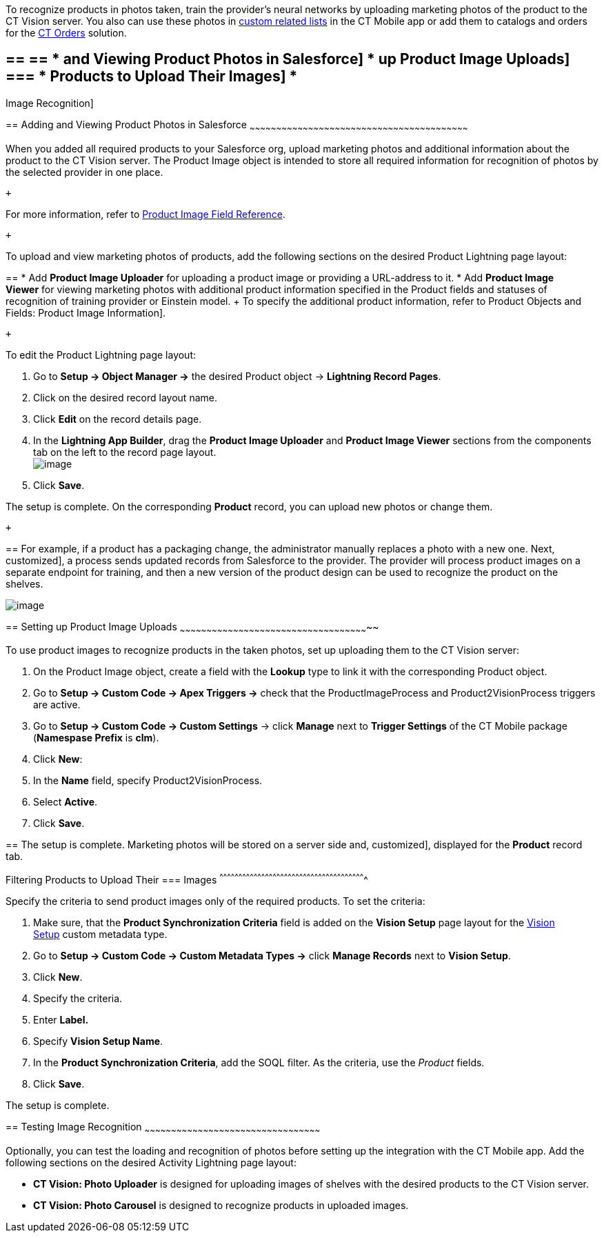 To recognize products in photos taken, train the provider's neural
networks by uploading marketing photos of the product to the CT Vision
server. You also can use these photos
in https://help.customertimes.com/articles/ct-mobile-ios-en/custom-related-lists[custom
related lists] in the CT Mobile app or add them to catalogs and orders
for
the https://help.customertimes.com/articles/ct-orders-3-0/ct-orders-solution[CT
Orders] solution.

== == == * and Viewing Product Photos in Salesforce] * up Product Image Uploads] === * Products to Upload Their Images] *
Image Recognition]

== 
[[h2__1751244368]] Adding and Viewing Product Photos in Salesforce
~~~~~~~~~~~~~~~~~~~~~~~~~~~~~~~~~~~~~~~~~~~~~~~~~~~~~~~~~~~~~~~~~~~~~~~~~~~~~~~~~~~~~~~~~~~~~~~~~~~~~~~~~~~~~~~~~~~~~~~~~~~

When you added all required products to your Salesforce org, upload
marketing photos and additional information about the product to the CT
Vision server. The Product Image object is intended to store all
required information for recognition of photos by the selected provider
in one place. 

 +

For more information, refer
to link:product-image-field-reference.html[Product Image Field
Reference].

 +

To upload and view marketing photos of products, add the following
sections on the desired Product Lightning page layout:

== 
* Add *Product Image Uploader* for uploading a product image or providing a URL-address to it. * Add *Product Image Viewer* for viewing marketing photos with additional product information specified in the Product fields and statuses of recognition of training provider or Einstein model. + To specify the additional product information, refer to
Product Objects and Fields: Product Image Information].

 +

To edit the Product Lightning page layout:

1.  Go to *Setup → Object Manager →* the desired Product
object → *Lightning Record Pages*.
2.  Click on the desired record layout name.
3.  Click *Edit* on the record details page. +
4.  In the *Lightning App Builder*, drag the *Product Image Uploader*
and *Product Image Viewer* sections from the components tab on the left
to the record page layout. +
image:../Storage/ct-vision-ir-en-publication/2021-08-13_12-04-47.png[image] +
5.  Click *Save*. +

The setup is complete. On the corresponding *Product* record, you can
upload new photos or change them.

 +

== 
For example, if a product has a packaging change, the administrator manually replaces a photo with a new one. Next,
customized], a process sends updated records from Salesforce to the
provider. The provider will process product images on a separate
endpoint for training, and then a new version of the product design can
be used to recognize the product on the shelves.  +

image:../Storage/ct-vision-ir-en-publication/Product%20Image%20section%20on%20Product%20page.png[image]

== 
[[h2__518870114]] Setting up Product Image Uploads
~~~~~~~~~~~~~~~~~~~~~~~~~~~~~~~~~~~~~~~~~~~~~~~~~~~~~~~~~~~~~~~~~~~~~~~~~~~~~~~~~~~~~~~~~~~~~~~~~~~~~~~~~~~

To use product images to recognize products in the taken photos, set up
uploading them to the CT Vision server: 

1.  On the Product Image object, create a field with the *Lookup* type
to link it with the corresponding Product object.
2.  Go to *Setup → Custom Code → Apex Triggers →* check that
the ProductImageProcess and Product2VisionProcess triggers are active.
3.  Go to *Setup → Custom Code → Custom Settings* → click *Manage* next
to *Trigger Settings* of the CT Mobile package (*Namespase Prefix* is
*clm*).
4.  Click *New*:
1.  In the *Name* field, specify Product2VisionProcess.
2.  Select *Active*.
5.  Click *Save*.

== 
The setup is complete. Marketing photos will be stored on a server side and,
customized], displayed for the *Product* record tab.

[[h3_1021024571]]
Filtering Products to Upload Their
=== Images
^^^^^^^^^^^^^^^^^^^^^^^^^^^^^^^^^^^^^^^^^^^^^^^^^^^^^^^^^^^^^^^^^^^^^^^^^^^^^^^^^^^^^^^^^^^^^^^^^^^^^^^^^^^^^^^^^^^

Specify the criteria to send product images only of the required
products. To set the criteria:

1.  Make sure, that the **Product Synchronization Criteria** field is
added on the **Vision Setup** page layout for
the link:vision-setup-field-reference.html[Vision Setup] custom metadata
type. 
2.  Go to *Setup → Custom Code → Custom Metadata Types →* click *Manage
Records* next to *Vision Setup*.
3.  Click *New*.
4.  Specify the criteria.
1.  Enter *Label.*
2.  Specify *Vision Setup Name*.
3.  In the *Product Synchronization Criteria*, add the SOQL filter. As
the criteria, use the _Product_ fields.
5.  Click *Save*.

The setup is complete.

== 
[[h2_285464100]] Testing Image Recognition
~~~~~~~~~~~~~~~~~~~~~~~~~~~~~~~~~~~~~~~~~~~~~~~~~~~~~~~~~~~~~~~~~~~~~~~~~~~~~~~~~~~~~~~~~~~~~~~~~~~

Optionally, you can test the loading and recognition of photos before
setting up the integration with the CT Mobile app. Add the following
sections on the desired Activity__ __Lightning page layout: 

* *CT Vision: Photo Uploader* is designed for uploading images of
shelves with the desired products to the CT Vision server.
* *CT Vision: Photo Carousel* is designed to recognize products in
uploaded images.
